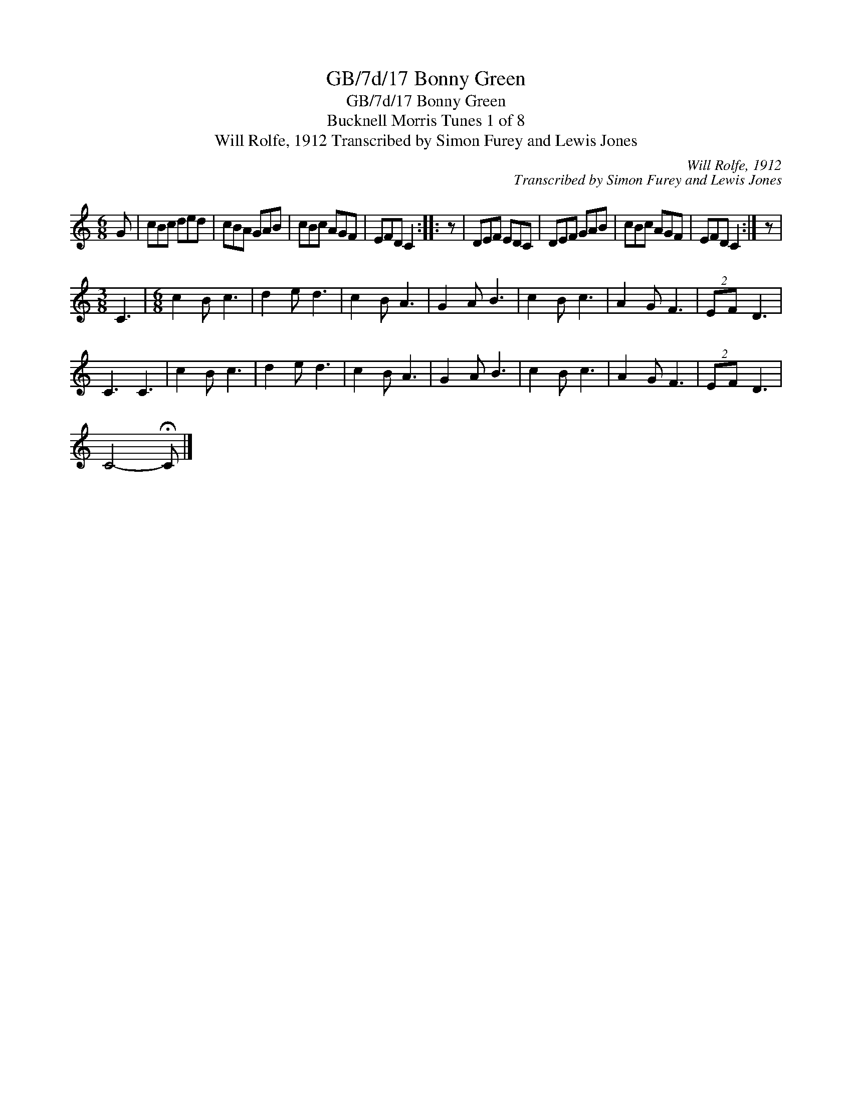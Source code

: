 X:1
T:GB/7d/17 Bonny Green
T:GB/7d/17 Bonny Green
T:Bucknell Morris Tunes 1 of 8
T:Will Rolfe, 1912 Transcribed by Simon Furey and Lewis Jones
C:Will Rolfe, 1912
C:Transcribed by Simon Furey and Lewis Jones
L:1/8
M:6/8
K:C
V:1 treble 
V:1
 G | cBc ded | cBA GAB | cBc AGF | EFD C2 :: z | DEF EDC | DEF GAB | cBc AGF | EFD C2 :| z | %11
[M:3/8] C3 |[M:6/8] c2 B c3 | d2 e d3 | c2 B A3 | G2 A B3 | c2 B c3 | A2 G F3 | (2:3:2EF D3 | %19
 C3 C3 | c2 B c3 | d2 e d3 | c2 B A3 | G2 A B3 | c2 B c3 | A2 G F3 | (2:3:2EF D3 | %27
 C4- !fermata!C |] %28

